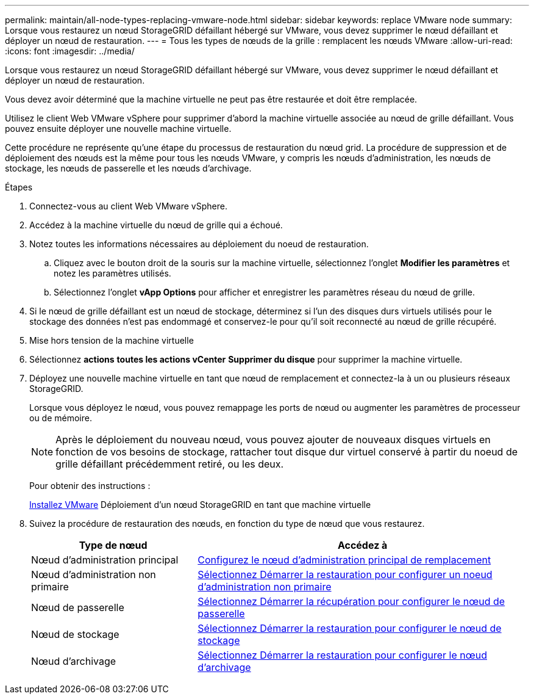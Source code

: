 ---
permalink: maintain/all-node-types-replacing-vmware-node.html 
sidebar: sidebar 
keywords: replace VMware node 
summary: Lorsque vous restaurez un nœud StorageGRID défaillant hébergé sur VMware, vous devez supprimer le nœud défaillant et déployer un nœud de restauration. 
---
= Tous les types de nœuds de la grille : remplacent les nœuds VMware
:allow-uri-read: 
:icons: font
:imagesdir: ../media/


[role="lead"]
Lorsque vous restaurez un nœud StorageGRID défaillant hébergé sur VMware, vous devez supprimer le nœud défaillant et déployer un nœud de restauration.

Vous devez avoir déterminé que la machine virtuelle ne peut pas être restaurée et doit être remplacée.

Utilisez le client Web VMware vSphere pour supprimer d'abord la machine virtuelle associée au nœud de grille défaillant. Vous pouvez ensuite déployer une nouvelle machine virtuelle.

Cette procédure ne représente qu'une étape du processus de restauration du nœud grid. La procédure de suppression et de déploiement des nœuds est la même pour tous les nœuds VMware, y compris les nœuds d'administration, les nœuds de stockage, les nœuds de passerelle et les nœuds d'archivage.

.Étapes
. Connectez-vous au client Web VMware vSphere.
. Accédez à la machine virtuelle du nœud de grille qui a échoué.
. Notez toutes les informations nécessaires au déploiement du noeud de restauration.
+
.. Cliquez avec le bouton droit de la souris sur la machine virtuelle, sélectionnez l'onglet *Modifier les paramètres* et notez les paramètres utilisés.
.. Sélectionnez l'onglet *vApp Options* pour afficher et enregistrer les paramètres réseau du nœud de grille.


. Si le nœud de grille défaillant est un nœud de stockage, déterminez si l'un des disques durs virtuels utilisés pour le stockage des données n'est pas endommagé et conservez-le pour qu'il soit reconnecté au nœud de grille récupéré.
. Mise hors tension de la machine virtuelle
. Sélectionnez *actions* *toutes les actions vCenter* *Supprimer du disque* pour supprimer la machine virtuelle.
. Déployez une nouvelle machine virtuelle en tant que nœud de remplacement et connectez-la à un ou plusieurs réseaux StorageGRID.
+
Lorsque vous déployez le nœud, vous pouvez remappage les ports de nœud ou augmenter les paramètres de processeur ou de mémoire.

+

NOTE: Après le déploiement du nouveau nœud, vous pouvez ajouter de nouveaux disques virtuels en fonction de vos besoins de stockage, rattacher tout disque dur virtuel conservé à partir du noeud de grille défaillant précédemment retiré, ou les deux.

+
Pour obtenir des instructions :

+
xref:../vmware/index.adoc[Installez VMware] Déploiement d'un nœud StorageGRID en tant que machine virtuelle

. Suivez la procédure de restauration des nœuds, en fonction du type de nœud que vous restaurez.
+
[cols="1a,2a"]
|===
| Type de nœud | Accédez à 


 a| 
Nœud d'administration principal
 a| 
xref:configuring-replacement-primary-admin-node.adoc[Configurez le nœud d'administration principal de remplacement]



 a| 
Nœud d'administration non primaire
 a| 
xref:selecting-start-recovery-to-configure-non-primary-admin-node.adoc[Sélectionnez Démarrer la restauration pour configurer un noeud d'administration non primaire]



 a| 
Nœud de passerelle
 a| 
xref:selecting-start-recovery-to-configure-gateway-node.adoc[Sélectionnez Démarrer la récupération pour configurer le nœud de passerelle]



 a| 
Nœud de stockage
 a| 
xref:selecting-start-recovery-to-configure-storage-node.adoc[Sélectionnez Démarrer la restauration pour configurer le nœud de stockage]



 a| 
Nœud d'archivage
 a| 
xref:selecting-start-recovery-to-configure-archive-node.adoc[Sélectionnez Démarrer la restauration pour configurer le nœud d'archivage]

|===

